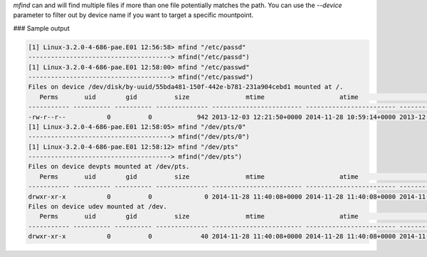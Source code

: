 
`mfind` can and will find multiple files if more than one file potentially matches the path.
You can use the `--device` parameter to filter out by device name if you want to target a specific mountpoint.

### Sample output

..  code-block:: text

  [1] Linux-3.2.0-4-686-pae.E01 12:56:58> mfind "/etc/passd"
  --------------------------------------> mfind("/etc/passd")
  [1] Linux-3.2.0-4-686-pae.E01 12:58:00> mfind "/etc/passwd"
  --------------------------------------> mfind("/etc/passwd")
  Files on device /dev/disk/by-uuid/55bda481-150f-442e-b781-231a904cebd1 mounted at /.
     Perms       uid        gid          size               mtime                    atime                    ctime             inode                                path
  ----------- ---------- ---------- -------------- ------------------------ ------------------------ ------------------------ ---------- ------------------------------------------------------------
  -rw-r--r--           0          0            942 2013-12-03 12:21:50+0000 2014-11-28 10:59:14+0000 2013-12-03 12:21:50+0000        128 /etc/passwd
  [1] Linux-3.2.0-4-686-pae.E01 12:58:05> mfind "/dev/pts/0"
  --------------------------------------> mfind("/dev/pts/0")
  [1] Linux-3.2.0-4-686-pae.E01 12:58:12> mfind "/dev/pts"
  --------------------------------------> mfind("/dev/pts")
  Files on device devpts mounted at /dev/pts.
     Perms       uid        gid          size               mtime                    atime                    ctime             inode                                path
  ----------- ---------- ---------- -------------- ------------------------ ------------------------ ------------------------ ---------- ------------------------------------------------------------
  drwxr-xr-x           0          0              0 2014-11-28 11:40:08+0000 2014-11-28 11:40:08+0000 2014-11-28 11:40:08+0000          1 /dev/pts
  Files on device udev mounted at /dev.
     Perms       uid        gid          size               mtime                    atime                    ctime             inode                                path
  ----------- ---------- ---------- -------------- ------------------------ ------------------------ ------------------------ ---------- ------------------------------------------------------------
  drwxr-xr-x           0          0             40 2014-11-28 11:40:08+0000 2014-11-28 11:40:08+0000 2014-11-28 11:40:08+0000       1137 /dev/pts




